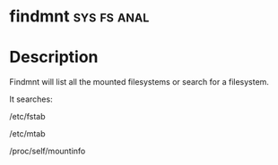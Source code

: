 

* findmnt							:sys:fs:anal:

* Description
Findmnt will list all the mounted filesystems or search for a
filesystem.

It searches:

/etc/fstab

/etc/mtab

/proc/self/mountinfo
